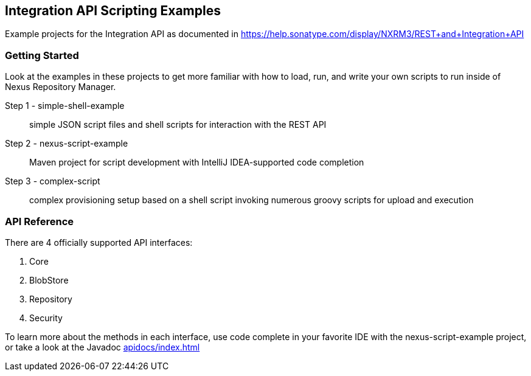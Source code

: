== Integration API Scripting Examples

Example projects for the Integration API as documented in https://help.sonatype.com/display/NXRM3/REST+and+Integration+API

Getting Started
~~~~~~~~~~~~~~~
Look at the examples in these projects to get more familiar with how to load, run, and write your own scripts to run inside of Nexus Repository Manager.

Step 1 - simple-shell-example:: simple JSON script files and shell scripts for interaction with the REST API
Step 2 - nexus-script-example:: Maven project for script development with IntelliJ IDEA-supported code completion
Step 3 - complex-script:: complex provisioning setup based on a shell script invoking numerous groovy scripts for upload and execution

API Reference
~~~~~~~~~~~~~
There are 4 officially supported API interfaces:

. Core
. BlobStore
. Repository
. Security

To learn more about the methods in each interface, use code complete in your favorite IDE with the +nexus-script-example+ project, or take a look at the Javadoc link:index.html[apidocs/index.html]